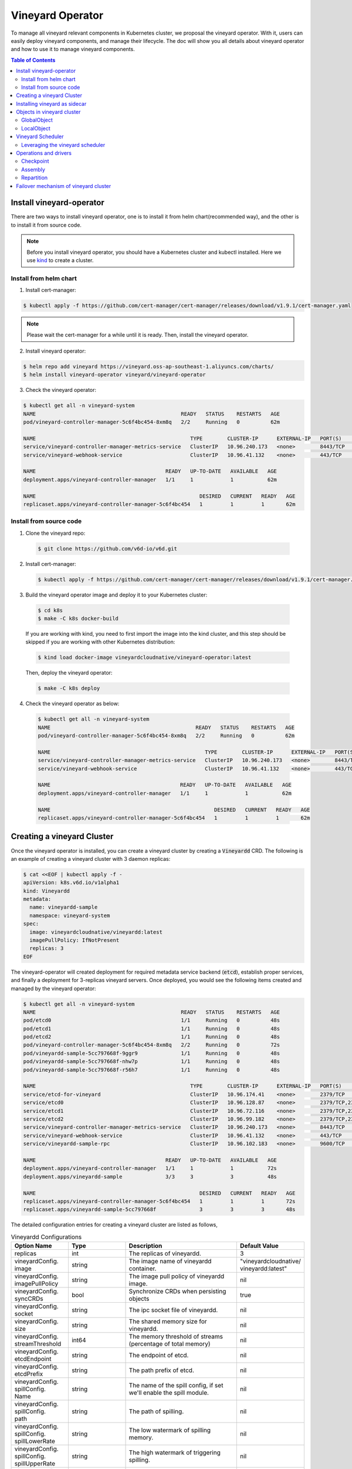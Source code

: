 Vineyard Operator
=================

To manage all vineyard relevant components in Kubernetes cluster, we proposal the vineyard
operator. With it, users can easily deploy vineyard components, and manage their lifecycle.
The doc will show you all details about vineyard operator and how to use it to manage vineyard
components.

.. contents:: Table of Contents
    :depth: 2
    :local:
    :class: this-will-duplicate-information-and-it-is-still-useful-here

Install vineyard-operator
-------------------------

There are two ways to install vineyard operator, one is to install it from helm chart(recommended
way), and the other is to install it from source code.

.. note::

    Before you install vineyard operator, you should have a Kubernetes cluster and kubectl
    installed. Here we use `kind`_ to create a cluster.

Install from helm chart
^^^^^^^^^^^^^^^^^^^^^^^

1. Install cert-manager:

.. code:: bash

    $ kubectl apply -f https://github.com/cert-manager/cert-manager/releases/download/v1.9.1/cert-manager.yaml

.. note::
  
    Please wait the cert-manager for a while until it is ready. Then, install the
    vineyard operator.

2. Install vineyard operator:

.. code:: bash

    $ helm repo add vineyard https://vineyard.oss-ap-southeast-1.aliyuncs.com/charts/
    $ helm install vineyard-operator vineyard/vineyard-operator

3. Check the vineyard operator:

.. code:: bash

    $ kubectl get all -n vineyard-system
    NAME                                               READY   STATUS    RESTARTS   AGE
    pod/vineyard-controller-manager-5c6f4bc454-8xm8q   2/2     Running   0          62m

    NAME                                                  TYPE        CLUSTER-IP      EXTERNAL-IP   PORT(S)    AGE
    service/vineyard-controller-manager-metrics-service   ClusterIP   10.96.240.173   <none>        8443/TCP   62m
    service/vineyard-webhook-service                      ClusterIP   10.96.41.132    <none>        443/TCP    62m

    NAME                                          READY   UP-TO-DATE   AVAILABLE   AGE
    deployment.apps/vineyard-controller-manager   1/1     1            1           62m

    NAME                                                     DESIRED   CURRENT   READY   AGE
    replicaset.apps/vineyard-controller-manager-5c6f4bc454   1         1         1       62m


Install from source code
^^^^^^^^^^^^^^^^^^^^^^^^

1. Clone the vineyard repo:

  .. code:: bash

      $ git clone https://github.com/v6d-io/v6d.git

2. Install cert-manager:

  .. code:: bash

      $ kubectl apply -f https://github.com/cert-manager/cert-manager/releases/download/v1.9.1/cert-manager.yaml

3. Build the vineyard operator image and deploy it to your Kubernetes cluster:

  .. code:: bash

      $ cd k8s
      $ make -C k8s docker-build

  If you are working with kind, you need to first import the image into the kind cluster, and this step should
  be skipped if you are working with other Kubernetes distribution:

  .. code:: bash

      $ kind load docker-image vineyardcloudnative/vineyard-operator:latest

  Then, deploy the vineyard operator:

  .. code:: bash

      $ make -C k8s deploy

4. Check the vineyard operator as below:

  .. code:: bash

      $ kubectl get all -n vineyard-system
      NAME                                               READY   STATUS    RESTARTS   AGE
      pod/vineyard-controller-manager-5c6f4bc454-8xm8q   2/2     Running   0          62m

      NAME                                                  TYPE        CLUSTER-IP      EXTERNAL-IP   PORT(S)    AGE
      service/vineyard-controller-manager-metrics-service   ClusterIP   10.96.240.173   <none>        8443/TCP   62m
      service/vineyard-webhook-service                      ClusterIP   10.96.41.132    <none>        443/TCP    62m

      NAME                                          READY   UP-TO-DATE   AVAILABLE   AGE
      deployment.apps/vineyard-controller-manager   1/1     1            1           62m

      NAME                                                     DESIRED   CURRENT   READY   AGE
      replicaset.apps/vineyard-controller-manager-5c6f4bc454   1         1         1       62m


Creating a vineyard Cluster
---------------------------

Once the vineyard operator is installed, you can create a vineyard cluster by creating a
:code:`Vineyardd` CRD. The following is an example of creating a vineyard cluster with 3 daemon
replicas:

.. code:: yaml

    $ cat <<EOF | kubectl apply -f -
    apiVersion: k8s.v6d.io/v1alpha1
    kind: Vineyardd
    metadata:
      name: vineyardd-sample
      namespace: vineyard-system
    spec:
      image: vineyardcloudnative/vineyardd:latest
      imagePullPolicy: IfNotPresent
      replicas: 3
    EOF

The vineyard-operator will created deployment for required metadata service backend (:code:`etcd`),
establish proper services, and finally a deployment for 3-replicas vineyard servers. Once deployed,
you would see the following items created and managed by the vineyard operator:

.. code:: bash

    $ kubectl get all -n vineyard-system
    NAME                                               READY   STATUS    RESTARTS   AGE
    pod/etcd0                                          1/1     Running   0          48s
    pod/etcd1                                          1/1     Running   0          48s
    pod/etcd2                                          1/1     Running   0          48s
    pod/vineyard-controller-manager-5c6f4bc454-8xm8q   2/2     Running   0          72s
    pod/vineyardd-sample-5cc797668f-9ggr9              1/1     Running   0          48s
    pod/vineyardd-sample-5cc797668f-nhw7p              1/1     Running   0          48s
    pod/vineyardd-sample-5cc797668f-r56h7              1/1     Running   0          48s

    NAME                                                  TYPE        CLUSTER-IP      EXTERNAL-IP   PORT(S)             AGE
    service/etcd-for-vineyard                             ClusterIP   10.96.174.41    <none>        2379/TCP            48s
    service/etcd0                                         ClusterIP   10.96.128.87    <none>        2379/TCP,2380/TCP   48s
    service/etcd1                                         ClusterIP   10.96.72.116    <none>        2379/TCP,2380/TCP   48s
    service/etcd2                                         ClusterIP   10.96.99.182    <none>        2379/TCP,2380/TCP   48s
    service/vineyard-controller-manager-metrics-service   ClusterIP   10.96.240.173   <none>        8443/TCP            72s
    service/vineyard-webhook-service                      ClusterIP   10.96.41.132    <none>        443/TCP             72s
    service/vineyardd-sample-rpc                          ClusterIP   10.96.102.183   <none>        9600/TCP            48s

    NAME                                          READY   UP-TO-DATE   AVAILABLE   AGE
    deployment.apps/vineyard-controller-manager   1/1     1            1           72s
    deployment.apps/vineyardd-sample              3/3     3            3           48s

    NAME                                                     DESIRED   CURRENT   READY   AGE
    replicaset.apps/vineyard-controller-manager-5c6f4bc454   1         1         1       72s
    replicaset.apps/vineyardd-sample-5cc797668f              3         3         3       48s

The detailed configuration entries for creating a vineyard cluster are listed as follows,

.. list-table:: Vineyardd Configurations
   :widths: 15 10 60 15
   :header-rows: 1

   * - Option Name
     - Type
     - Description
     - Default Value

   * - replicas
     - int
     - The replicas of vineyardd.
     - 3

   * - | vineyardConfig.
       | image
     - string
     - The image name of vineyardd container.
     - | "vineyardcloudnative/
       | vineyardd:latest"

   * - | vineyardConfig.
       | imagePullPolicy
     - string
     - The image pull policy of vineyardd image.
     - nil

   * - | vineyardConfig.
       | syncCRDs
     - bool
     - Synchronize CRDs when persisting objects
     - true

   * - | vineyardConfig.
       | socket
     - string
     - The ipc socket file of vineyardd.
     - nil

   * - | vineyardConfig.
       | size
     - string
     - The shared memory size for vineyardd.
     - nil

   * - | vineyardConfig.
       | streamThreshold
     - int64
     - The memory threshold of streams
       (percentage of total memory)
     - nil

   * - | vineyardConfig.
       | etcdEndpoint
     - string
     - The endpoint of etcd.
     - nil

   * - | vineyardConfig.
       | etcdPrefix
     - string
     - The path prefix of etcd.
     - nil

   * - | vineyardConfig.
       | spillConfig.
       | Name
     - string
     - The name of the spill config,
       if set we'll enable the spill module.
     - nil

   * - | vineyardConfig.
       | spillConfig.
       | path
     - string
     - The path of spilling.
     - nil

   * - | vineyardConfig.
       | spillConfig.
       | spillLowerRate
     - string
     - The low watermark of spilling memory.
     - nil

   * - | vineyardConfig.
       | spillConfig.
       | spillUpperRate
     - string
     - The high watermark of triggering spilling.
     - nil

   * - | vineyardConfig.
       | spillConfig.
       | persistent
       | VolumeSpec
     - | corev1.
       | Persistent
       | VolumeSpec
     - The PV of the spilling for persistent storage.
     - nil

   * - | vineyardConfig.
       | spillConfig.
       | persistent
       | VolumeClaimSpec
     - | corev1.
       | Persistent
       | VolumeClaimSpec
     - The PVC of the spilling for the persistent storage.
     - nil

   * - | vineyardConfig.
       | env
     - []corev1.EnvVar
     - The environment of vineyardd.
     - nil

   * - | metricConfig.
       | enable
     - bool
     - Enable the metrics in vineyardd.
     - false

   * - | metricConfig.
       | image
     - string
     - The image name of metric.
     - nil

   * - | metricConfig.
       | imagePullPolicy
     - string
     - The image pull policy of metric.
     - nil

   * - | service.
       | type
     - string
     - The service type of vineyardd service.
     - nil

   * - | service.
       | port
     - int
     - The service port of vineyardd service
     - nil
  
   * - | service.
       | selector
     - string
     - The label selector of vineyardd service.
     - nil

   * - | etcd.
       | replicas
     - int
     - The etcd replicas of vineyard
     - nil
   
   * - | volume.
       | pvcName
     - string
     - The pvc name of vineyard socket.
     - nil
  
   * - | volume.
       | mountPath
     - string
     - The mount path of pvc.
     - nil

Installing vineyard as sidecar
------------------------------

Vineyard can be installed as a sidecar container in the pod. We provide CRD `Sidecar` for configuring
and obervering the sidecar container. It is mostly the same as the `Vineyardd` CRD and the following 
list shows all configurations.

.. list-table:: Sidecar Configurations
   :widths: 15 10 60 15
   :header-rows: 1

   * - Option Name
     - Type
     - Description
     - Default Value

   * - selector
     - string
     - The label selector of your app workload. Use '=' to separate key and value.
     - ""

   * - replicas
     - int
     - The replicas of your workload that needs to injected with vineyard sidecar.
     - 0

   * - | vineyardConfig.
       | image
     - string
     - The image name of vineyard sidecar container.
     - | "vineyardcloudnative/
       | vineyardd:latest"

   * - | vineyardConfig.
       | imagePullPolicy
     - string
     - The image pull policy of vineyard sidecar image.
     - nil

   * - | vineyardConfig.
       | syncCRDs
     - bool
     - Synchronize CRDs when persisting objects
     - true

   * - | vineyardConfig.
       | socket
     - string
     - The ipc socket file of vineyard sidecar.
     - nil

   * - | vineyardConfig.
       | size
     - string
     - The shared memory size for vineyard sidecar.
     - nil

   * - | vineyardConfig.
       | streamThreshold
     - int64
     - The memory threshold of streams
       (percentage of total memory)
     - nil

   * - | vineyardConfig.
       | etcdEndpoint
     - string
     - The endpoint of etcd.
     - nil

   * - | vineyardConfig.
       | etcdPrefix
     - string
     - The path prefix of etcd.
     - nil

   * - | vineyardConfig.
       | spillConfig.
       | Name
     - string
     - The name of the spill config,
       if set we'll enable the spill module.
     - nil

   * - | vineyardConfig.
       | spillConfig.
       | path
     - string
     - The path of spilling.
     - nil

   * - | vineyardConfig.
       | spillConfig.
       | spillLowerRate
     - string
     - The low watermark of spilling memory.
     - nil

   * - | vineyardConfig.
       | spillConfig.
       | spillUpperRate
     - string
     - The high watermark of triggering spilling.
     - nil

   * - | vineyardConfig.
       | spillConfig.
       | persistent
       | VolumeSpec
     - | corev1.
       | Persistent
       | VolumeSpec
     - The PV of the spilling for persistent storage.
     - nil

   * - | vineyardConfig.
       | spillConfig.
       | persistent
       | VolumeClaimSpec
     - | corev1.
       | Persistent
       | VolumeClaimSpec
     - The PVC of the spilling for the persistent storage.
     - nil

   * - | vineyardConfig.
       | env
     - []corev1.EnvVar
     - The environment of vineyard sidecar.
     - nil

   * - | metricConfig.
       | enable
     - bool
     - Enable the metrics in vineyard sidecar.
     - false

   * - | metricConfig.
       | image
     - string
     - The image name of metric.
     - nil

   * - | metricConfig.
       | imagePullPolicy
     - string
     - The image pull policy of metric.
     - nil

   * - | service.
       | type
     - string
     - The service type of vineyard sidecar service.
     - nil

   * - | service.
       | port
     - int
     - The service port of vineyard sidecar service
     - nil
  
   * - | service.
       | selector
     - string
     - The label selector of vineyard sidecar service.
     - nil
   
   * - | volume.
       | pvcName
     - string
     - The pvc name of vineyard socket.
     - nil
  
   * - | volume.
       | mountPath
     - string
     - The mount path of pvc.
     - nil

Besides, We provide some labels and annotations to help users to use the sidecar in vineyard operator.
The following is all labels that we provide:

.. list-table:: Sidecar Configurations
   :widths: 25 15 60
   :header-rows: 1

   * - Name
     - Yaml Fields
     - Description

   * - "sidecar.v6d.io/enabled"
     - labels
     - Enable the sidecar.

   * - "sidecar.v6d.io/name"
     - annotations
     - The name of sidecar cr. If the name is `default`, the default sidecar cr will be created.

There two ways to install vineyard as sidecar:

- Use the **default sidecar configuration**. Users add two annotations ``sidecar.v6d.io/enabled: true`` 
and ``sidecar.v6d.io/name: default`` to app's YAML. Then the default sidecar cr will be created for 
obervering.

- Use the **custom sidecar configuration**. Users create a custom sidecar cr ``sidecar-demo`` first 
and then add two annotations ``sidecar.v6d.io/enabled: true`` and ``sidecar.v6d.io/name: sidecar-demo`` 
to app's YAML.

The following is an example of installing vineyard as a sidecar container in the pod.
First, we should install the vineyard operator following the previous steps, and then 
create a namepsace with specific label ``sidecar-injection: enabled`` to enable the sidecar.

.. code:: bash

    $ kubectl create namespace vineyard-job
    $ kubectl label namespace vineyard-job sidecar-injection=enabled

Then, we use the following YAML to inject default sidecar into the pod.

.. note::

    Please set up the command field of your app container and it should be 
    like ``["/bin/sh" or "/bin/bash", "-c", (your app command)]``. After injecting
    the vineyard sidecar, the command field will be changed to ``["/bin/sh" or "/bin/bash",
    "-c", "while [ ! -e /var/run/vineyard.sock ]; do sleep 1; done;" + (your app command)]``
    to make sure the vineyard sidecar is ready before the app container starts.

.. code:: yaml

    $ cat <<EOF | kubectl apply -f -
    apiVersion: apps/v1
    kind: Deployment
    metadata:
      name: job-deployment-with-default-sidecar
      namespace: vineyard-job
    spec:
      selector:
        matchLabels:
          app: job-deployment-with-default-sidecar
      replicas: 2
      template:
        metadata:
          annotations:
            sidecar.v6d.io/name: "default"
          labels:
            app: job-deployment-with-default-sidecar
            sidecar.v6d.io/enabled: "true"
        spec:
          containers:
          - name: job
            image: ghcr.io/v6d-io/v6d/sidecar-job
            imagePullPolicy: IfNotPresent
            command: ["/bin/sh", "-c", "python3 /job.py"]
            env:
            - name: JOB_NAME
              value: v6d-workflow-demo-job
    EOF

Next you could see the sidecar container is injected into the pod.

.. code:: yaml
    
    # get the default sidecar cr
    $ kubectl get sidecar app-job-deployment-with-default-sidecar-default-sidecar -n vineyard-job -o yaml
    apiVersion: k8s.v6d.io/v1alpha1
    kind: Sidecar
    metadata:
      # the default sidecar's name is your label selector + "-default-sidecar"
      name: app-job-deployment-with-default-sidecar-default-sidecar
      namespace: vineyard-job
    spec:
      metricConfig:
        enable: false
        image: vineyardcloudnative/vineyard-grok-exporter:latest
        imagePullPolicy: IfNotPresent
      replicas: 2
      selector: app=job-deployment-with-default-sidecar
      service:
        port: 9600
        selector: rpc.vineyardd.v6d.io/rpc=vineyard-rpc
        type: ClusterIP
      vineyardConfig:
        etcdEndpoint: http://etcd-for-vineyard:2379
        etcdPrefix: /vineyard
        image: vineyardcloudnative/vineyardd:latest
        imagePullPolicy: IfNotPresent
        size: 256Mi
        socket: /var/run/vineyard.sock
        spillConfig:
          name: ""
          path: ""
          persistentVolumeClaimSpec:
            resources: {}
          persistentVolumeSpec: {}
          spillLowerRate: "0.3"
          spillUpperRate: "0.8"
        streamThreshold: 80
        syncCRDs: true
    # get the injected Pod, here we only show the important part of the Pod
    $ kubectl get pod -l app=job-deployment-with-default-sidecar -n vineyard-job -o yaml
    apiVersion: v1
    kind: Pod
    metadata:
      name: job-deployment-with-default-sidecar-55664458f8-h4jzk
      namespace: vineyard-job
    spec:
      containers:
      - command:
        - /bin/sh
        - -c
        - while [ ! -e /var/run/vineyard.sock ]; do sleep 1; done;python3 /job.py
        env:
        - name: JOB_NAME
          value: v6d-workflow-demo-job
        image: ghcr.io/v6d-io/v6d/sidecar-job
        imagePullPolicy: IfNotPresent
        name: job
        volumeMounts:
        - mountPath: /var/run
          name: vineyard-socket
      - command:
        - /bin/bash
        - -c
        - |
          /usr/bin/wait-for-it.sh -t 60 etcd-for-vineyard.vineyard-job.svc.cluster.local:2379;
          sleep 1; /usr/local/bin/vineyardd --sync_crds true --socket /var/run/vineyard.sock 
          --size 256Mi --stream_threshold 80 --etcd_cmd etcd --etcd_prefix /vineyard 
          --etcd_endpoint http://etcd-for-vineyard:2379
        env:
        - name: VINEYARDD_UID
          value: 7b0c2ec8-49f3-4f8f-9e5f-8576a4dc4321
        - name: VINEYARDD_NAME
          value: app-job-deployment-with-default-sidecar-default-sidecar
        - name: VINEYARDD_NAMESPACE
          value: vineyard-job
        image: vineyardcloudnative/vineyardd:latest
        imagePullPolicy: IfNotPresent
        name: vineyard-sidecar
        ports:
        - containerPort: 9600
          name: vineyard-rpc
          protocol: TCP
        volumeMounts:
        - mountPath: /var/run
          name: vineyard-socket
      volumes:
      - emptyDir: {}
        name: vineyard-socket
    # get the number of injected sidecar
    $ kubectl get sidecar -A       
    NAMESPACE      NAME                                                      CURRENT   DESIRED
    vineyard-job   app-job-deployment-with-default-sidecar-default-sidecar   2         2

If you don't want to use the default sidecar configuration, you could create a custom 
sidecar cr as follows:

.. note::

    Please make sure your custom sidecar cr is created before deploying your app workload
    and keep the same namespace with your app workload.

.. code:: yaml

    $ cat <<EOF | kubectl apply -f -
    apiVersion: k8s.v6d.io/v1alpha1
    kind: Sidecar
    metadata:
      name: sidecar-sample
      namespace: vineyard-job
    spec:
      replicas: 2
      selector: app=job-deployment-with-custom-sidecar
      vineyardConfig:
        socket: /var/run/vineyard.sock
        size: 1024Mi
    ---
    apiVersion: apps/v1
    kind: Deployment
    metadata:
      name: job-deployment-with-custom-sidecar
      namespace: vineyard-job
    spec:
      selector:
        matchLabels:
          app: job-deployment-with-custom-sidecar
      replicas: 2
      template:
        metadata:
          annotations:
            sidecar.v6d.io/name: "sidecar-sample"
          labels:
            app: job-deployment-with-custom-sidecar
            sidecar.v6d.io/enabled: "true"
        spec:
          containers:
          - name: job
            image: ghcr.io/v6d-io/v6d/sidecar-job
            imagePullPolicy: IfNotPresent
            command: ["/bin/sh", "-c", "python3 /job.py"]
            env:
            - name: JOB_NAME
              value: v6d-workflow-demo-job
    EOF

For more details about how to use the sidecar, please refer to the `sidecar e2e test`_ for 
more inspiration.

Objects in vineyard cluster
---------------------------

Objects in vineyard is exposed to the Kubernetes control panel as CRDs (Custom Resource Definition).
Vineyard abstracts objects as global objects and local objects (see also :ref:`vineyard-objects`),
described by the :code:`GlobalObject` and :code:`LocalObject` CRDs in vineyard operator:

GlobalObject
^^^^^^^^^^^^

The **GlobalObject** custom resource definition (CRD) declaratively defines the global object
in a vineyard cluster, it contains the following fields:

.. list-table:: GlobalObject Properties
   :widths: 15 10 60 15
   :header-rows: 1

   * - Option Name
     - Type
     - Description
     - Default Value

   * - id
     - string
     - The id of globalobject.
     - nil

   * - name
     - string
     - The name of globalobject, the same as id.
     - nil

   * - signature
     - string
     - The signature of the globalobject.
     - nil

   * - typename
     - string
     - The typename of globalobject,
       including the vineyard's core type
     - nil

   * - members
     - []string
     - The signatures of all localobjects
       contained in the globalobject
     - 300

   * - metadata
     - string
     - The same as typename
     - nil

In general, the GlobalObjects are created as intermediate objects when deploying
users' applications. You could get them as follows.

.. code:: bash

    $ kubectl get globalobjects -A
    NAMESPACE         NAME                ID                  NAME   SIGNATURE           TYPENAME
    vineyard-system   o001bcbcea406acd0   o001bcbcea406acd0          s001bcbcea4069f60   vineyard::GlobalDataFrame
    vineyard-system   o001bcc19dbfc9c34   o001bcc19dbfc9c34          s001bcc19dbfc8d7a   vineyard::GlobalDataFrame

LocalObject
^^^^^^^^^^^

The **LocalObject** custom resource definition (CRD) declaratively defines the local object
in a Kubernetes cluster, it contains the following fields:

.. list-table:: LocalObject Properties
   :widths: 15 10 60 15
   :header-rows: 1

   * - Option Name
     - Type
     - Description
     - Default Value

   * - id
     - string
     - The id of localobject.
     - nil

   * - name
     - string
     - The name of localobject, the same as id.
     - nil

   * - signature
     - string
     - The signature of localobjects
     - nil

   * - typename
     - string
     - The typename of localobjects,
       including the vineyard's core type
     - nil

   * - instance_id
     - int
     - The instance id created by vineyard daemon server
     - nil

   * - hostname
     - string
     - The hostname of localobjects locations
     - nil

   * - metadata
     - string
     - The same as typename
     - nil

The LocalObjects are also intermediate objects just like the GlobalObjects, and you could
get them as follows.

.. code:: bash

    $ kubectl get localobjects -A
    NAMESPACE         NAME                ID                  NAME   SIGNATURE           TYPENAME              INSTANCE   HOSTNAME
    vineyard-system   o001bcbce202ab390   o001bcbce202ab390          s001bcbce202aa6f6   vineyard::DataFrame   0          kind-worker2
    vineyard-system   o001bcbce21d273e4   o001bcbce21d273e4          s001bcbce21d269c2   vineyard::DataFrame   1          kind-worker
    vineyard-system   o001bcbce24606f6a   o001bcbce24606f6a          s001bcbce246067fc   vineyard::DataFrame   2          kind-worker3

Vineyard Scheduler
------------------

Vineyard operator includes a scheduler plugin to scheduling workload on vineyard to where
its input are placed when possible to reduce the cost of data migration. The vineyard scheduler
plugin is developed based on `Kubernetes Scheduling Framework`_ and the overall scheduling strategy
is summarized as follows.

- All vineyard workloads can only be deployed in the nodes that exists vineyard daemon server.
- If a workload doesn't depend on any other workload, it will be scheduled by **round-robin**.
  E.g. If a workload has 3 replicas and there are 3 nodes that exists vineyard daemon server,
  the first replica will be scheduled on the first node, the second replica will be scheduled
  on the second node, and so on.
- If a workload depends on other workloads, it will be scheduled by **best-effort**.
  Assuming a workload produces N chunks during its lifecycle, and there are M nodes that exists
  vineyard daemon server, the best-effort policy will try to make the next workload consume :code:`M/N`:
  chunks. E.g. Imaging a workload produces 12 chunks and their distributions are as follows:

  .. code::

    node0: 0-8
    node1: 9-11
    node2: 12

  The next workload has 3 replicas, and the best-effort policy will schedule it as follows:

  .. code::

    replica1 -> node1 (consume 0-3 chunks)
    replica2 -> node1 (consume 4-7 chunks)
    replica3 -> node2 (consume 9-11 chunks, the other chunks will be migrated to the node)

Leveraging the vineyard scheduler
^^^^^^^^^^^^^^^^^^^^^^^^^^^^^^^^^

We implemented the vineyard scheduler into the vineyard operator and deployed along with the
vineyard operator. Vineyard scheduler plugin requires some annotations and labels as a hint
for its required inputs and all required configurations are listed as follows:

.. list-table:: Scheduler Plugin Configurations
   :widths: 25 15 60
   :header-rows: 1

   * - Name
     - Yaml Fields
     - Description

   * - "scheduling.k8s.v6d.io/required"
     - annotations
     - All jobs required by the job. If there are
       more than two tasks, use the concatenator '.'
       to concatenate them into a string.
       E.g. `job1.job2.job3`.
       If there is no required jobs, set `none`.

   * - "scheduling.k8s.v6d.io/vineyardd"
     - labels
     - The name or namespaced name of vineyardd. e.g.,
       `vineyard-sample` or
       `vineyard-system/vineyard-sample`.

   * - "scheduling.k8s.v6d.io/job ""
     - labels
     - The job name.

   * - "schedulerName"
     - spec
     - The vineyard scheduler's name, and the
       default value is `vineyard-scheduler`.

Next, we will show a complete example of how to use the vineyard scheduler. First, we should
install the vineyard operator and vineyard daemon server following the previous steps,
then deploy `workflow-job1`_ as follows.

.. code:: bash

    $ kubectl create ns vineyard-job

.. code:: yaml

    $ cat <<EOF | kubectl apply -f -
    apiVersion: apps/v1
    kind: Deployment
    metadata:
      name: v6d-workflow-demo-job1-deployment
      namespace: vineyard-job
    spec:
    selector:
      matchLabels:
        app: v6d-workflow-demo-job1
    replicas: 2
    template:
      metadata:
        annotations:
          # required jobs
          scheduling.k8s.v6d.io/required: none
        labels:
          app: v6d-workflow-demo-job1
          # vineyardd's name
          scheduling.k8s.v6d.io/vineyardd-namespace: vineyard-system
          scheduling.k8s.v6d.io/vineyardd: vineyardd-sample
          # job name
          scheduling.k8s.v6d.io/job: v6d-workflow-demo-job1
      spec:
        # vineyard scheduler name
        schedulerName: vineyard-scheduler
        containers:
        - name: job1
          image: ghcr.io/v6d-io/v6d/job1
          # please set the JOB_NAME env, it will be used by vineyard scheduler
          env:
          - name: JOB_NAME
            value: v6d-workflow-demo-job1
          imagePullPolicy: IfNotPresent
          volumeMounts:
          - mountPath: /var/run
            name: vineyard-sock
        volumes:
        - name: vineyard-sock
          hostPath:
            path: /var/run/vineyard-kubernetes/vineyard-system/vineyardd-sample
    EOF

We can see the created job and the objects produced by it:

.. code:: bash

    $ kubectl get all -n vineyard-job
    NAME                                                     READY   STATUS    RESTARTS   AGE
    pod/v6d-workflow-demo-job1-deployment-6f479d695b-698xb   1/1     Running   0          3m16s
    pod/v6d-workflow-demo-job1-deployment-6f479d695b-7zrw6   1/1     Running   0          3m16s

    NAME                                                READY   UP-TO-DATE   AVAILABLE   AGE
    deployment.apps/v6d-workflow-demo-job1-deployment   2/2     2            2           3m16s

    NAME                                                           DESIRED   CURRENT   READY   AGE
    replicaset.apps/v6d-workflow-demo-job1-deployment-6f479d695b   2         2         2       3m16s

    $ kubectl get globalobjects -n vineyard-system
    NAME                ID                  NAME   SIGNATURE           TYPENAME
    o001c87014cf03c70   o001c87014cf03c70          s001c87014cf03262   vineyard::Sequence
    o001c8729e49e06b8   o001c8729e49e06b8          s001c8729e49dfbb4   vineyard::Sequence

    $ kubectl get localobjects -n vineyard-system
    NAME                ID                  NAME   SIGNATURE           TYPENAME                  INSTANCE   HOSTNAME
    o001c87014ca81924   o001c87014ca81924          s001c87014ca80acc   vineyard::Tensor<int64>   1          kind-worker2
    o001c8729e4590626   o001c8729e4590626          s001c8729e458f47a   vineyard::Tensor<int64>   2          kind-worker3

    # when a job is scheduled, the scheduler will create a configmap to record the globalobject id
    # that the next job will consume.
    $ kubectl get configmap v6d-workflow-demo-job1 -n vineyard-job -o yaml
    apiVersion: v1
    data:
      kind-worker3: o001c8729e4590626
      v6d-workflow-demo-job1: o001c8729e49e06b8
    kind: ConfigMap
    ...

Then deploy the `workflow-job2`_ as follows,

.. code:: yaml

    $ cat <<EOF | kubectl apply -f -
    apiVersion: apps/v1
    kind: Deployment
    metadata:
      name: v6d-workflow-demo-job2-deployment
      namespace: vineyard-job
    spec:
      selector:
        matchLabels:
          app: v6d-workflow-demo-job2
    replicas: 3
    template:
      metadata:
        annotations:
          # required jobs
          scheduling.k8s.v6d.io/required: v6d-workflow-demo-job1
        labels:
          app: v6d-workflow-demo-job2
          # vineyardd's name
          scheduling.k8s.v6d.io/vineyardd-namespace: vineyard-system
          scheduling.k8s.v6d.io/vineyardd: vineyardd-sample
          # job name
          scheduling.k8s.v6d.io/job: v6d-workflow-demo-job2
        spec:
          # vineyard scheduler name
          schedulerName: vineyard-scheduler
          containers:
          - name: job2
            image: ghcr.io/v6d-io/v6d/job2
            imagePullPolicy: IfNotPresent
            env:
            - name: JOB_NAME
              value: v6d-workflow-demo-job2
            # pass node name to the environment
            - name: NODENAME
              valueFrom:
                fieldRef:
                  fieldPath: spec.nodeName
            # Notice, vineyard operator will create a configmap to pass the global object id produced by the previous job.
            # Please set the configMapRef, it's name is the same as the job name.
            envFrom:
              - configMapRef:
                  name: v6d-workflow-demo-job1
            volumeMounts:
            - mountPath: /var/run
              name: vineyard-sock
          volumes:
          - name: vineyard-sock
            hostPath:
              path: /var/run/vineyard-kubernetes/vineyard-system/vineyardd-sample
    EOF

Now you can see that both jobs has been scheduled and became running:

.. code:: bash

    $ kubectl get all -n vineyard-job
    NAME                                                     READY   STATUS    RESTARTS      AGE
    pod/v6d-workflow-demo-job1-deployment-6f479d695b-698xb   1/1     Running   0             8m12s
    pod/v6d-workflow-demo-job1-deployment-6f479d695b-7zrw6   1/1     Running   0             8m12s
    pod/v6d-workflow-demo-job2-deployment-b5b58cbdc-4s7b2    1/1     Running   0             6m24s
    pod/v6d-workflow-demo-job2-deployment-b5b58cbdc-cd5v2    1/1     Running   0             6m24s
    pod/v6d-workflow-demo-job2-deployment-b5b58cbdc-n6zvm    1/1     Running   0             6m24s

    NAME                                                READY   UP-TO-DATE   AVAILABLE   AGE
    deployment.apps/v6d-workflow-demo-job1-deployment   2/2     2            2           8m12s
    deployment.apps/v6d-workflow-demo-job2-deployment   3/3     3            3           6m24s

    NAME                                                           DESIRED   CURRENT   READY   AGE
    replicaset.apps/v6d-workflow-demo-job1-deployment-6f479d695b   2         2         2       8m12s
    replicaset.apps/v6d-workflow-demo-job2-deployment-b5b58cbdc    3         3         3       6m24s

The above is the process of running the workload based on the vineyard scheduler, and it's same
as the `vineyardd e2e test`_. What's more, you could refer to the
`workflow demo`_  to dig what happens in the container.

Operations and drivers
----------------------

The **Operation** custom resource definition (CRD) declaratively defines the configurable
pluggable drivers ( mainly `assembly` and `repartition` ) in a Kubernetes cluster,
it contains the following fields:

.. list-table:: Operation Configurations
   :widths: 15 10 60 15
   :header-rows: 1

   * - Option Name
     - Type
     - Description
     - Default Value

   * - name
     - string
     - The name of vineyard pluggable drivers,
       including `assembly` and `repartition`.
     - nil

   * - type
     - string
     - the type of operation. For `assembly`,
       it mainly contains `local (for localobject)` and
       `distributed (for globalobject)`. For `repartition`,
       it contains `dask (object built in dask)`.
     - nil

   * - require
     - string
     - The required job's name of the operation.
     - nil

   * - target
     - string
     - The target job's name of the operation.
     - nil

   * - timeoutSeconds
     - string
     - The timeout of the operation.
     - 300

The operation CR is created by the vineyard scheduler while scheduling the vineyard jobs,
and you could get them as follows.

.. code:: bash

    $ kubectl get operation -A
    NAMESPACE      NAME                                    OPERATION     TYPE   STATE
    vineyard-job   dask-repartition-job2-bbf596bf4-985vc   repartition   dask

At present, vineyard operator contains three pluggable drivers: `checkpoint`, `assembly`, and
`repartition`. Next is a brief introduction of them.

Checkpoint
^^^^^^^^^^

Now there are two kinds of checkpoint drivers in vineyard.

1. Active checkpoint - **Serialization**. Users can store data in temporary/persistent storage
for checkpoint by the API (`vineyard.io.serialize/deserialize`). *Notice*, the serialization is
triggered by the user in the application image, and the volume is also created by the user,
so it's not managed by the vineyard operator.

2. Passive checkpoint - **Spill**. Now vineyard supports spilling data from memory to storage
while the data is too large to be stored. There are two watermarks of spilling memory,
the low watermark and the high watermark. When the data is larger than the high watermark,
vineyardd will spill the extra data to the storage until it is at the low watermark.

Triggering a checkpoint job
"""""""""""""""""""""""""""

Now, the checkpoint driver(**Spill**) is configured in the `vineyardd` Custom Resource
Definition (CRD). You could use the following yaml file to create a default vineyardd
daemon server with spill mechanism:

.. note::

    The spill mechanism supports temporary storage (`HostPath`_) and persistent storage
    (`PersistentVolume`_)

.. code:: yaml

    $ cat <<EOF | kubectl apply -f -
    apiVersion: k8s.v6d.io/v1alpha1
    kind: Vineyardd
    metadata:
      name: vineyardd-sample
      namespace: vineyard-system
    spec:
      image: ghcr.io/v6d-io/v6d/vineyardd:alpine-latest
      replicas: 3
      imagePullPolicy: IfNotPresent
      # vineyardd's configuration
      sharedMemorySize: "2048M"
      syncCRDs: true
      enableMetrics: false
      # spill configuration
      spillConfig:
        # if set, then enable the spill mechanism
        name: spill-path
        # please make sure the path exists
        path: /var/vineyard/spill
        spillLowerRate: "0.3"
        spillUpperRate: "0.8"
        persistentVolumeSpec:
          storageClassName: manual
          capacity:
            storage: 1Gi
          accessModes:
            - ReadWriteOnce
          hostPath:
            path: /var/vineyard/spill
      persistentVolumeClaimSpec:
          storageClassName: manual
          accessModes:
            - ReadWriteOnce
          resources:
            requests:
              storage: 512Mi
      etcd:
        replicas: 3
      service:
        type: ClusterIP
        port: 9600
    EOF

For more information about the checkpoint mechanism in vineyard operator, there
are `checkpoint examples`_.
Besides, you could refer to the `serialize e2e test`_ and the `spill e2e test`_ to get some
inspiration on how to use the checkpoint mechanism in a workflow.

Assembly
^^^^^^^^

In actual usage scenarios, there are different kinds of computing engines in a workload.
Some computing engines may support the stream types to speed up data processing, while
some computing engines don't support the stream types. To make the workload work as expected,
we need to add an assembly mechanism to transform the steam type to the chunk type so that
the next computing engine which can't use the stream type could read the metadata produced by
the previous engine.

Triggering an assembly job
""""""""""""""""""""""""""

For reducing the stress of Kubernetes API Server, we provide the namespace selector for assembly.
The assembly driver will only be applied in the namespace with the specific
label `operation-injection: enabled`. Therefore, please make sure the applications' namespace
has the label before using the assembly mechanism.

We provide some labels to help users to use the assembly mechanism in vineyard operator.
The following is all labels that we provide:

.. list-table:: Assembly Drivers Configurations
   :widths: 25 15 60
   :header-rows: 1

   * - Name
     - Yaml Fields
     - Description

   * - "assembly.v6d.io/enabled"
     - labels
     - If the job needs an assembly operation
       before deploying it, then set `true`.

   * - "assembly.v6d.io/type"
     - labels
     - There are two types in assembly operation,
       `local` only for localobject(stream on the same node),
       `distributed` for globalobject(stream on different nodes).

Next, we will show how to use the assembly mechanism in vineyard operator. Assuming that
we have a workflow that contains two workloads, the first workload is a stream workload and
the second workload is a chunk workload. The following is the yaml file of the
`assembly workload1`_:

.. note::

    Please make sure you have installed the vineyard operator and vineyardd before
    running the following yaml file.

.. code:: bash

    $ kubectl create namespace vineyard-job

.. code:: yaml

    $ cat <<EOF | kubectl apply -f -
    apiVersion: apps/v1
    kind: Deployment
    metadata:
      name: assembly-job1
      namespace: vineyard-job
    spec:
      selector:
        matchLabels:
          app: assembly-job1
      replicas: 1
      template:
        metadata:
          annotations:
            scheduling.k8s.v6d.io/required: none
          labels:
            app: assembly-job1
            # this label represents the vineyardd's name that need to be used
            scheduling.k8s.v6d.io/vineyardd-namespace: vineyard-system
            scheduling.k8s.v6d.io/vineyardd: vineyardd-sample
            scheduling.k8s.v6d.io/job: assembly-job1
        spec:
          schedulerName: vineyard-scheduler
          containers:
            - name: assembly-job1
              image: ghcr.io/v6d-io/v6d/assembly-job1
              env:
                - name: JOB_NAME
                  value: assembly-job1
              imagePullPolicy: IfNotPresent
              volumeMounts:
                - mountPath: /var/run
                  name: vineyard-sock
          volumes:
            - name: vineyard-sock
              hostPath:
                path: /var/run/vineyard-kubernetes/vineyard-system/vineyardd-sample
    EOF
    # we can get the localobjects produced by the first workload, it's a stream type.
    $ kubectl get localobjects -n vineyard-system
    NAME                ID                  NAME   SIGNATURE           TYPENAME                      INSTANCE   HOSTNAME
    o001d1b280049b146   o001d1b280049b146          s001d1b280049a4d4   vineyard::RecordBatchStream   0          kind-worker2

From the above output, we can see that the localobjects produced by the first workload is a
stream type. Next, we deploy the second workload with the assembly mechanism.
The following is the yaml file of the `assembly workload2`_:

.. code:: bash

  # remember label the namespace with the label `operation-injection: enabled` to
  # enable pluggable drivers.
  $ kubectl label namespace vineyard-job operation-injection=enabled

.. code:: yaml

  $ cat <<EOF | kubectl apply -f -
  apiVersion: apps/v1
  kind: Deployment
  metadata:
    name: assembly-job2
    namespace: vineyard-job
  spec:
    selector:
      matchLabels:
        app: assembly-job2
    replicas: 1
    template:
      metadata:
        annotations:
          scheduling.k8s.v6d.io/required: assembly-job1
        labels:
          app: assembly-job2
          assembly.v6d.io/enabled: "true"
          assembly.v6d.io/type: "local"
          # this label represents the vineyardd's name that need to be used
          scheduling.k8s.v6d.io/vineyardd-namespace: vineyard-system
          scheduling.k8s.v6d.io/vineyardd: vineyardd-sample
          scheduling.k8s.v6d.io/job: assembly-job2
      spec:
        schedulerName: vineyard-scheduler
        containers:
          - name: assembly-job2
            image: ghcr.io/v6d-io/v6d/assembly-job2
            env:
              - name: JOB_NAME
                value: assembly-job2
              - name: REQUIRED_JOB_NAME
                value: assembly-job1
            envFrom:
            - configMapRef:
                name: assembly-job1
            imagePullPolicy: IfNotPresent
            volumeMounts:
              - mountPath: /var/run
                name: vineyard-sock
        volumes:
          - name: vineyard-sock
            hostPath:
              path: /var/run/vineyard-kubernetes/vineyard-system/vineyardd-sample
  EOF


After the second workload is deployed, it is still pending, which means that the scheduler
recognizes that the workload needs an assembly operation, so the following assembly operation
CR will be created.

.. code:: bash

  # get all workloads, the job2 is pending as it needs an assembly operation.
  $ kubectl get pod -n vineyard-job
  NAME                             READY   STATUS    RESTARTS   AGE
  assembly-job1-86c99c995f-nzns8   1/1     Running   0          2m
  assembly-job2-646b78f494-cvz2w   0/1     Pending   0          53s

  # the assembly operation CR is created by the scheduler.
  $ kubectl get operation -A
  NAMESPACE      NAME                             OPERATION   TYPE    STATE
  vineyard-job   assembly-job2-646b78f494-cvz2w   assembly    local

During the assembly operation, the Operation Controller will create a job to run assembly
operation. We can get the objects produced by the job.

.. code:: bash

  # get the assembly operation job
  $ kubectl get job -n vineyard-job
  NAMESPACE      NAME                         COMPLETIONS   DURATION   AGE
  vineyard-job   assemble-o001d1b280049b146   1/1           26s        119s
  # get the pod
  $ kubectl get pod -n vineyard-job
  NAME                               READY   STATUS      RESTARTS   AGE
  assemble-o001d1b280049b146-fzws7   0/1     Completed   0          5m55s
  assembly-job1-86c99c995f-nzns8     1/1     Running     0          4m
  assembly-job2-646b78f494-cvz2w     0/1     Pending     0          5m

  # get the localobjects produced by the job
  $ kubectl get localobjects -l k8s.v6d.io/created-podname=assemble-o001d1b280049b146-fzws7 -n vineyard-system
  NAME                ID                  NAME   SIGNATURE           TYPENAME              INSTANCE   HOSTNAME
  o001d1b56f0ec01f8   o001d1b56f0ec01f8          s001d1b56f0ebf578   vineyard::DataFrame   0          kind-worker2
  o001d1b5707c74e62   o001d1b5707c74e62          s001d1b5707c742e0   vineyard::DataFrame   0          kind-worker2
  o001d1b571f47cfe2   o001d1b571f47cfe2          s001d1b571f47c3c0   vineyard::DataFrame   0          kind-worker2
  o001d1b5736a6fd6c   o001d1b5736a6fd6c          s001d1b5736a6f1cc   vineyard::DataFrame   0          kind-worker2
  o001d1b574d9b94ae   o001d1b574d9b94ae          s001d1b574d9b8a9e   vineyard::DataFrame   0          kind-worker2
  o001d1b5765629cbc   o001d1b5765629cbc          s001d1b57656290a8   vineyard::DataFrame   0          kind-worker2
  o001d1b57809911ce   o001d1b57809911ce          s001d1b57809904e0   vineyard::DataFrame   0          kind-worker2
  o001d1b5797a9f958   o001d1b5797a9f958          s001d1b5797a9ee82   vineyard::DataFrame   0          kind-worker2
  o001d1b57add9581c   o001d1b57add9581c          s001d1b57add94e62   vineyard::DataFrame   0          kind-worker2
  o001d1b57c53875ae   o001d1b57c53875ae          s001d1b57c5386a22   vineyard::DataFrame   0          kind-worker2

  # get the globalobjects produced by the job
  $ kubectl get globalobjects -l k8s.v6d.io/created-podname=assemble-o001d1b280049b146-fzws7 -n vineyard-system
  NAME                ID                  NAME   SIGNATURE           TYPENAME
  o001d1b57dc2c74ee   o001d1b57dc2c74ee          s001d1b57dc2c6a4a   vineyard::Sequence


Each stream will be transformed to a globalobject. To make the second workload obtain the
globalobject generated by the assembly operation, the vineyard scheduler will create a configmap
to store the globalobject id as follows.

.. code:: bash

  $ kubectl get configmap assembly-job1 -n vineyard-job -o yaml
  apiVersion: v1
  data:
    assembly-job1: o001d1b57dc2c74ee
  kind: ConfigMap
  ...

When the assembly operation is completed, the scheduler will reschedule the second workload
and it will be deployed successfully as follows.

.. code:: bash

  $ kubectl get pod -n vineyard-job
  NAME                               READY   STATUS      RESTARTS   AGE
  assemble-o001d1b280049b146-fzws7   0/1     Completed   0          9m55s
  assembly-job1-86c99c995f-nzns8     1/1     Punning     0          8m
  assembly-job2-646b78f494-cvz2w     1/1     Punning     0          9m

The above process of the assembly operation is shown in the `local assembly e2e test`_.
You could refer `assembly demo`_ and `local assembly operation`_
to get more details.

Besides, we also support `distributed assembly operation`_, you could
try the `distributed assembly e2e test` to get some inspiration.

Repartition
^^^^^^^^^^^

Repartition is a mechanism to repartition the data in the vineyard cluster. It's useful when
the number of workers can't meet the need for partitions. E.g. Assuming a workload creates 4
partitions, but the number of workers in the next workload is only 3, the repartition mechanism
will repartition the partitions from 4 to 3 so that the next workload can work as expected.
At present, the vineyard operator only supports repartition based on `dask`_.


Triggering an repartition job
"""""""""""""""""""""""""""""

For the workloads based on dask, we provide some annotations and labels to help users to use
the assembly mechanism in vineyard operator. The following are all labels and annotations that
we provide:

.. list-table:: Dask Repartition Drivers Configurations
   :widths: 25 15 60
   :header-rows: 1

   * - Name
     - Yaml Fields
     - Description

   * - "scheduling.k8s.v6d.io/dask-scheduler"
     - annotations
     - The service of dask scheduler.

   * - "scheduling.k8s.v6d.io/dask-worker-selector"
     - annotations
     - The label selector of dask worker pod.

   * - "repartition.v6d.io/enabled"
     - labels
     - Enable the repartition.

   * - "repartition.v6d.io/type"
     - labels
     - The type of repartition, at present,
       only support `dask`.

   * - "scheduling.k8s.v6d.io/replicas"
     - labels
     - The replicas of the workload.

The following is a demo of repartition based on dask. At first, we create a dask cluster
with 3 workers.

.. note:: 
  
    Please make sure you have installed the vineyard operator and vineyardd before
    running the following yaml file.

.. code:: bash

  # install dask scheduler and dask worker.
  $ helm repo add dask https://helm.dask.org/
  $ helm repo update

.. code:: yaml

  # the dask-worker's image is built with vineyard, please refer `dask-worker-with-vineyard`_.
  $ cat <<EOF | helm install dask-cluster dask/dask --values -
  scheduler:
    image:
      tag: "2022.8.1"

  jupyter:
    enabled: false

  worker:
    # worker numbers
    replicas: 3
    image:
      repository: ghcr.io/v6d-io/v6d/dask-worker-with-vineyard
      tag: latest
    env:
      - name: VINEYARD_IPC_SOCKET
        value: /var/run/vineyard.sock
      - name: VINEYARD_RPC_SOCKET
        value: vineyardd-sample-rpc.vineyard-system:9600
    mounts:
      volumes:
        - name: vineyard-sock
          hostPath:
            path: /var/run/vineyard-kubernetes/vineyard-system/vineyardd-sample
      volumeMounts:
        - mountPath: /var/run
          name: vineyard-sock
  EOF

Deploy the `repartition workload1`_ as follows:

.. code:: bash

  $ kubectl create namespace vineyard-job

.. code:: yaml

  $ cat <<EOF | kubectl apply -f -
  apiVersion: apps/v1
  kind: Deployment
  metadata:
    name: dask-repartition-job1
    namespace: vineyard-job
  spec:
    selector:
      matchLabels:
        app: dask-repartition-job1
    replicas: 1
    template:
      metadata:
        annotations:
          scheduling.k8s.v6d.io/required: "none"
          scheduling.k8s.v6d.io/dask-scheduler: "tcp://my-release-dask-scheduler.default:8786"
          # use ',' to separate the different labels here
          scheduling.k8s.v6d.io/dask-worker-selector: "app:dask,component:worker"
        labels:
          app: dask-repartition-job1
          repartition.v6d.io/type: "dask"
          scheduling.k8s.v6d.io/replicas: "1"
          # this label represents the vineyardd's name that need to be used
          scheduling.k8s.v6d.io/vineyardd-namespace: vineyard-system
          scheduling.k8s.v6d.io/vineyardd: vineyardd-sample
          scheduling.k8s.v6d.io/job: dask-repartition-job1
      spec:
        schedulerName: vineyard-scheduler
        containers:
        - name: dask-repartition-job1
          image: ghcr.io/v6d-io/v6d/dask-repartition-job1
          imagePullPolicy: IfNotPresent
          env:
          - name: JOB_NAME
            value: dask-repartition-job1
          - name: DASK_SCHEDULER
            value: tcp://my-release-dask-scheduler.default:8786
          volumeMounts:
          - mountPath: /var/run
            name: vineyard-sock
        volumes:
        - name: vineyard-sock
          hostPath:
            path: /var/run/vineyard-kubernetes/vineyard-system/vineyardd-sample
  EOF

The first workload will create 4 partitions (each partition as a localobject):

.. code:: bash

  $ kubectl get globalobjects -n vineyard-system
  NAME                ID                  NAME   SIGNATURE           TYPENAME
  o001d2a6ae6c6e2e8   o001d2a6ae6c6e2e8          s001d2a6ae6c6d4f4   vineyard::GlobalDataFrame
  $ kubectl get localobjects -n vineyard-system
  NAME                ID                  NAME   SIGNATURE           TYPENAME              INSTANCE   HOSTNAME
  o001d2a6a6483ac44   o001d2a6a6483ac44          s001d2a6a6483a3ce   vineyard::DataFrame   1          kind-worker3
  o001d2a6a64a29cf4   o001d2a6a64a29cf4          s001d2a6a64a28f2e   vineyard::DataFrame   0          kind-worker
  o001d2a6a66709f20   o001d2a6a66709f20          s001d2a6a667092a2   vineyard::DataFrame   2          kind-worker2
  o001d2a6ace0f6e30   o001d2a6ace0f6e30          s001d2a6ace0f65b8   vineyard::DataFrame   2          kind-worker2

Deploy the `repartition workload2`_ as follows:

.. code:: bash

  $ kubectl label namepsace vineyard-job operation-injection=enabled

.. code:: yaml

  $ cat <<EOF | kubectl apply -f -
  apiVersion: apps/v1
  kind: Deployment
  metadata:
    name: dask-repartition-job2
    namespace: vineyard-job
  spec:
    selector:
      matchLabels:
        app: dask-repartition-job2
    replicas: 1
    template:
      metadata:
        annotations:
          scheduling.k8s.v6d.io/required: "dask-repartition-job1"
          scheduling.k8s.v6d.io/dask-scheduler: "tcp://my-release-dask-scheduler.default:8786"
          # use ',' to separate the different labels here
          scheduling.k8s.v6d.io/dask-worker-selector: "app:dask,component:worker"
        labels:
          app: dask-repartition-job2
          repartition.v6d.io/enabled: "true"
          repartition.v6d.io/type: "dask"
          scheduling.k8s.v6d.io/replicas: "1"
          # this label represents the vineyardd's name that need to be used
          scheduling.k8s.v6d.io/vineyardd-namespace: vineyard-system
          scheduling.k8s.v6d.io/vineyardd: vineyardd-sample
          scheduling.k8s.v6d.io/job: dask-repartition-job2
      spec:
        schedulerName: vineyard-scheduler
        containers:
        - name: dask-repartition-job2
          image: ghcr.io/v6d-io/v6d/dask-repartition-job2
          imagePullPolicy: IfNotPresent
          env:
          - name: JOB_NAME
            value: dask-repartition-job2
          - name: DASK_SCHEDULER
            value: tcp://my-release-dask-scheduler.default:8786
          - name: REQUIRED_JOB_NAME
            value: dask-repartition-job1
          envFrom:
          - configMapRef:
              name: dask-repartition-job1
          volumeMounts:
          - mountPath: /var/run
            name: vineyard-sock
        volumes:
        - name: vineyard-sock
          hostPath:
            path: /var/run/vineyard-kubernetes/vineyard-system/vineyardd-sample
  EOF

The second workload waits for the repartition operation to finish:

.. code:: bash

  # check all workloads
  $ kubectl get pod -n vineyard-job
  NAME                                     READY   STATUS    RESTARTS   AGE
  dask-repartition-job1-5dbfc54997-7kghk   1/1     Running   0          92s
  dask-repartition-job2-bbf596bf4-cvrt2    0/1     Pending   0          49s

  # check the repartition operation
  $ kubectl get operation -A
  NAMESPACE      NAME                                    OPERATION     TYPE   STATE
  vineyard-job   dask-repartition-job2-bbf596bf4-cvrt2   repartition   dask

  # check the job
  $ kubectl get job -n vineyard-job
  NAME                            COMPLETIONS   DURATION   AGE
  repartition-o001d2a6ae6c6e2e8   0/1           8s         8s

After the repartition job finishes, the second workload will be scheduled:

.. code:: bash

  # check all workloads
  $ kubectl get pod -n vineyard-job
  NAME                                     READY   STATUS      RESTARTS   AGE
  dask-repartition-job1-5dbfc54997-7kghk   1/1     Running     0          5m43s
  dask-repartition-job2-bbf596bf4-cvrt2    0/1     Pending     0          4m30s
  repartition-o001d2a6ae6c6e2e8-79wcm      0/1     Completed   0          3m30s

  # check the repartition operation
  # as the second workload only has 1 replica, the repartition operation will repartitioned
  # the global object into 1 partition
  $ kubectl get globalobjects -n vineyard-system
  NAME                ID                  NAME   SIGNATURE           TYPENAME
  o001d2ab523e3fbd0   o001d2ab523e3fbd0          s001d2ab523e3f0e6   vineyard::GlobalDataFrame

  # the repartition operation will create a new local object(only 1 partition)
  $ kubectl get localobjects -n vineyard-system
  NAMESPACE         NAME                ID                  NAME   SIGNATURE           TYPENAME              INSTANCE   HOSTNAME
  vineyard-system   o001d2dc18d72a47e   o001d2dc18d72a47e          s001d2dc18d729ab6   vineyard::DataFrame   2          kind-worker2

The whole workflow can be found in `dask repartition e2e test`_. What's more,
please refer the `repartition directory`_ to get more details.

Failover mechanism of vineyard cluster
--------------------------------------

If you want to back up data for the current vineyard cluster, you can create a Backup CR to 
perform a backup operation. The main fields are described as follows.

.. list-table:: Backup Configurations
   :widths: 15 10 60 15
   :header-rows: 1

   * - Option Name
     - Type
     - Description
     - Default Value

   * - vineyarddName
     - string
     - The name of vineyardd cluster.
     - nil

   * - vineyarddNamespace
     - string
     - The namespace of vineyardd cluster.
     - nil

   * - limit
     - int
     - The number of objects to be backed up
     - nil

   * - backupPath
     - string
     - The path of backup data
     - nil

   * - persistentVolumeSpec
     - corev1.PersistentVolumeSpec
     - The PersistentVolumeSpec of the backup data
     - nil

   * - persistentVolumeClaimSpec
     - corev1.PersistentVolumeClaimSpec
     - The PersistentVolumeClaimSpec of the backup data
     - nil

After data backup, you can create a Recover CR to restore a certain vineyard backup data.
Its fields are as follows.

.. list-table:: Recover Configurations
   :widths: 15 10 60 15
   :header-rows: 1

   * - Option Name
     - Type
     - Description
     - Default Value

   * - backupName
     - string
     - The name of a backup.
     - nil

   * - backupNamespace
     - string
     - The namespace of a backup.
     - nil

Next, we will show how to use the failover mechanism in vineyard operator. Assuming that
we have a vineyard cluster that contains some objects, then we create a backup cr to back
up the data. The following is the yaml file of the backup:

.. note::

    Please make sure you have installed the vineyard operator and vineyardd before
    running the following yaml file.

.. code:: yaml

  $ cat <<EOF | kubectl apply -f -
  apiVersion: k8s.v6d.io/v1alpha1
  kind: Backup
  metadata:
    name: backup-sample
    namespace: backup
  spec:
    vineyarddName: vineyardd-sample
    vineyarddNamespace: vineyard-system
    limit: 1000
    backupPath: /var/vineyard/dump
    persistentVolumeSpec:
      storageClassName: manual
      capacity:
        storage: 1Gi
      accessModes:
        - ReadWriteOnce
      hostPath:
        path: /var/vineyard/dump
    persistentVolumeClaimSpec:
      storageClassName: manual
      accessModes:
        - ReadWriteOnce
      resources:
        requests:
          storage: 1Gi
  EOF

Assuming that the vineyard cluster crashes at some point, we create Recover CR to 
restore the data in the vineyard cluster, and the recover yaml file is as follows:

.. code:: yaml

  $ cat <<EOF | kubectl apply -f -
  apiVersion: k8s.v6d.io/v1alpha1
  kind: Recover
  metadata:
    name: recover-sample
    namespace: backup
  spec:
    backupName: backup-sample
    backupNamespace: backup
  EOF

Then you could get the Recover's status to get the mapping relationship between the 
object ID during backup and the object ID during recovery as follows:

.. code:: bash

  $ kubectl get recover -A                                                                              
  NAMESPACE   NAME             MAPPING                                                                                                                     STATE
  backup      recover-sample   {"o000ef92379fd8850":"o000ef9ea5189718d","o000ef9237a3a5432":"o000ef9eb5d26ad5e","o000ef97a8289973f":"o000ef9ed586ef1d3"}   Succeed

If you want to get more details about failover of vineyard cluster, please refer 
the `failover e2e test`_.

.. _kind: https://kind.sigs.k8s.io
.. _CustomResouceDefinitions(CRDs): https://kubernetes.io/docs/tasks/extend-kubernetes/custom-resources/custom-resource-definitions
.. _Kubernetes Scheduling Framework: https://kubernetes.io/docs/concepts/scheduling-eviction/scheduling-framework/
.. _workflow-job1: https://github.com/v6d-io/v6d/blob/main/k8s/test/e2e/workflow-demo/job1.py
.. _workflow-job2: https://github.com/v6d-io/v6d/blob/main/k8s/test/e2e/workflow-demo/job2.py
.. _vineyardd e2e test: https://github.com/v6d-io/v6d/blob/main/k8s/test/e2e/vineyardd/e2e.yaml
.. _workflow demo: https://github.com/v6d-io/v6d/tree/main/k8s/test/e2e/workflow-demo
.. _sidecar e2e test: https://github.com/v6d-io/v6d/blob/main/k8s/test/e2e/sidecar/e2e.yaml
.. _HostPath: https://kubernetes.io/docs/concepts/storage/volumes/#hostpath
.. _PersistentVolume: https://kubernetes.io/docs/concepts/storage/persistent-volumes
.. _checkpoint examples: https://github.com/v6d-io/v6d/tree/main/k8s/test/e2e/checkpoint-demo
.. _serialize e2e test: https://github.com/v6d-io/v6d/blob/main/k8s/test/e2e/serialize/e2e.yaml
.. _spill e2e test: https://github.com/v6d-io/v6d/blob/main/k8s/test/e2e/spill/e2e.yaml
.. _assembly workload1: https://github.com/v6d-io/v6d/blob/main/k8s/test/e2e/assembly-demo/assembly-job1.py
.. _assembly workload2: https://github.com/v6d-io/v6d/blob/main/k8s/test/e2e/assembly-demo/assembly-job2.py
.. _local assembly e2e test: https://github.com/v6d-io/v6d/blob/main/k8s/test/e2e/assembly/local-assembly-e2e.yaml
.. _assembly demo: https://github.com/v6d-io/v6d/tree/main/k8s/test/e2e/assembly-demo
.. _local assembly operation: https://github.com/v6d-io/v6d/tree/main/k8s/test/e2e/local-assembly-container
.. _distributed assembly operation: https://github.com/v6d-io/v6d/tree/main/k8s/test/e2e/distributed-assembly-container
.. _distributed assembly e2e test: https://github.com/v6d-io/v6d/blob/main/k8s/test/e2e/assembly/distributed-assembly-e2e.yaml
.. _dask: https://www.dask.org/get-started
.. _dask-worker-with-vineyard: https://github.com/v6d-io/v6d/blob/main/k8s/test/e2e/repartition/repartition-demo/Dockerfile.dask-worker-with-vineyard
.. _repartition workload1: https://github.com/v6d-io/v6d/blob/main/k8s/test/e2e/repartition/repartition-demo/job1.py
.. _repartition workload2: https://github.com/v6d-io/v6d/blob/main/k8s/test/e2e/repartition/repartition-demo/job2.py
.. _dask repartition e2e test: https://github.com/v6d-io/v6d/blob/main/k8s/test/e2e/repartition/dask-repartition-e2e.yaml
.. _repartition directory: https://github.com/v6d-io/v6d/tree/main/k8s/test/e2e/repartition
.. _failover e2e test: https://github.com/v6d-io/v6d/tree/main/k8s/test/e2e/failover/e2e.yaml

